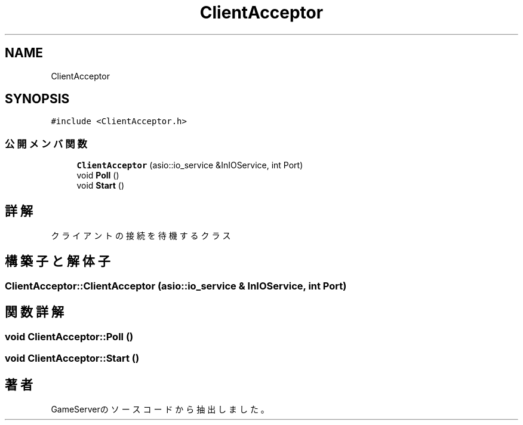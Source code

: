 .TH "ClientAcceptor" 3 "2018年12月20日(木)" "GameServer" \" -*- nroff -*-
.ad l
.nh
.SH NAME
ClientAcceptor
.SH SYNOPSIS
.br
.PP
.PP
\fC#include <ClientAcceptor\&.h>\fP
.SS "公開メンバ関数"

.in +1c
.ti -1c
.RI "\fBClientAcceptor\fP (asio::io_service &InIOService, int Port)"
.br
.ti -1c
.RI "void \fBPoll\fP ()"
.br
.ti -1c
.RI "void \fBStart\fP ()"
.br
.in -1c
.SH "詳解"
.PP 
クライアントの接続を待機するクラス 
.SH "構築子と解体子"
.PP 
.SS "ClientAcceptor::ClientAcceptor (asio::io_service & InIOService, int Port)"

.SH "関数詳解"
.PP 
.SS "void ClientAcceptor::Poll ()"

.SS "void ClientAcceptor::Start ()"


.SH "著者"
.PP 
 GameServerのソースコードから抽出しました。
